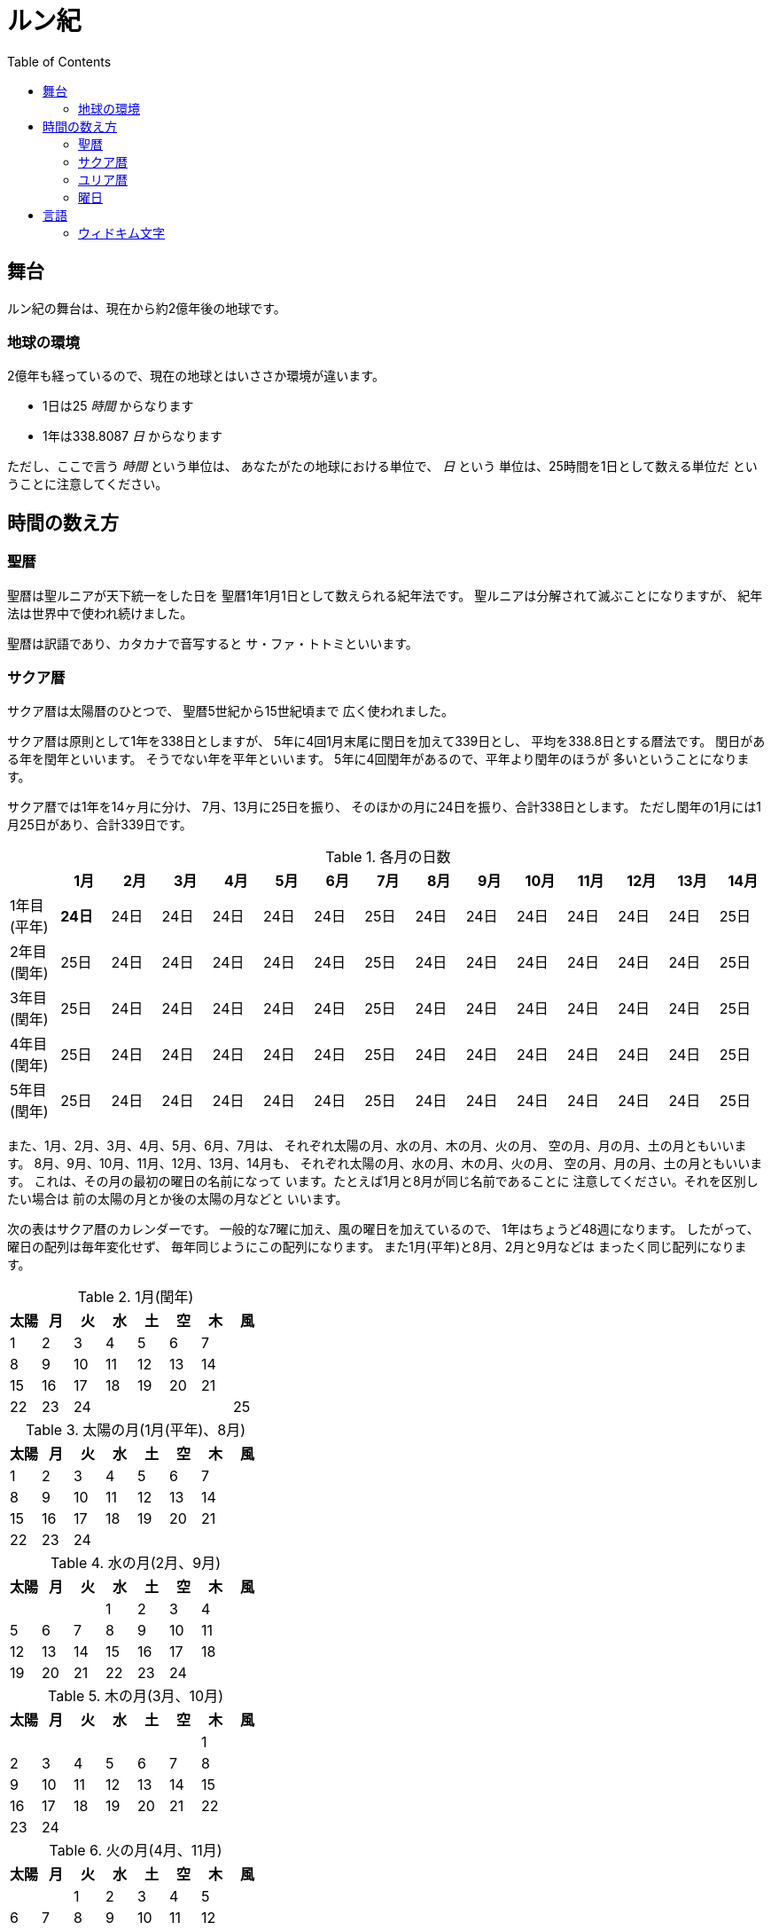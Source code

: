 = ルン紀
:docinfo:
:toc:

== 舞台

ルン紀の舞台は、現在から約2億年後の地球です。

=== 地球の環境

2億年も経っているので、現在の地球とはいささか環境が違います。

* 1日は25 _時間_ からなります
* 1年は338.8087 _日_ からなります

ただし、ここで言う _時間_ という単位は、
あなたがたの地球における単位で、 _日_ という
単位は、25時間を1日として数える単位だ
ということに注意してください。

== 時間の数え方

=== 聖暦

聖暦は聖ルニアが天下統一をした日を
聖暦1年1月1日として数えられる紀年法です。
聖ルニアは分解されて滅ぶことになりますが、
紀年法は世界中で使われ続けました。

聖暦は訳語であり、カタカナで音写すると
サ・ファ・トトミといいます。

=== サクア暦

サクア暦は太陽暦のひとつで、
聖暦5世紀から15世紀頃まで
広く使われました。

サクア暦は原則として1年を338日としますが、
5年に4回1月末尾に閏日を加えて339日とし、
平均を338.8日とする暦法です。
閏日がある年を閏年といいます。
そうでない年を平年といいます。
5年に4回閏年があるので、平年より閏年のほうが
多いということになります。

サクア暦では1年を14ヶ月に分け、
7月、13月に25日を振り、
そのほかの月に24日を振り、合計338日とします。
ただし閏年の1月には1月25日があり、合計339日です。

.各月の日数
|===
||1月|2月|3月|4月|5月|6月|7月|8月|9月|10月|11月|12月|13月|14月

|1年目(平年)|*24日*|24日|24日|24日|24日|24日|25日|24日|24日|24日|24日|24日|24日|25日
|2年目(閏年)|25日|24日|24日|24日|24日|24日|25日|24日|24日|24日|24日|24日|24日|25日
|3年目(閏年)|25日|24日|24日|24日|24日|24日|25日|24日|24日|24日|24日|24日|24日|25日
|4年目(閏年)|25日|24日|24日|24日|24日|24日|25日|24日|24日|24日|24日|24日|24日|25日
|5年目(閏年)|25日|24日|24日|24日|24日|24日|25日|24日|24日|24日|24日|24日|24日|25日
|===

また、1月、2月、3月、4月、5月、6月、7月は、
それぞれ太陽の月、水の月、木の月、火の月、
空の月、月の月、土の月ともいいます。
8月、9月、10月、11月、12月、13月、14月も、
それぞれ太陽の月、水の月、木の月、火の月、
空の月、月の月、土の月ともいいます。
これは、その月の最初の曜日の名前になって
います。たとえば1月と8月が同じ名前であることに
注意してください。それを区別したい場合は
前の太陽の月とか後の太陽の月などと
いいます。

次の表はサクア暦のカレンダーです。
一般的な7曜に加え、風の曜日を加えているので、
1年はちょうど48週になります。
したがって、曜日の配列は毎年変化せず、
毎年同じようにこの配列になります。
また1月(平年)と8月、2月と9月などは
まったく同じ配列になります。

.1月(閏年)
|===
|太陽|月|火|水|土|空|木|風

|1|2|3|4|5|6|7|
|8|9|10|11|12|13|14|
|15|16|17|18|19|20|21|
|22|23|24|||||25
|===

.太陽の月(1月(平年)、8月)
|===
|太陽|月|火|水|土|空|木|風

|1|2|3|4|5|6|7|
|8|9|10|11|12|13|14|
|15|16|17|18|19|20|21|
|22|23|24|||||
|===

.水の月(2月、9月)
|===
|太陽|月|火|水|土|空|木|風

||||1|2|3|4|
|5|6|7|8|9|10|11|
|12|13|14|15|16|17|18|
|19|20|21|22|23|24||
|===

.木の月(3月、10月)
|===
|太陽|月|火|水|土|空|木|風

|||||||1|
|2|3|4|5|6|7|8|
|9|10|11|12|13|14|15|
|16|17|18|19|20|21|22|
|23|24|||||||
|===

.火の月(4月、11月)
|===
|太陽|月|火|水|土|空|木|風

|||1|2|3|4|5|
|6|7|8|9|10|11|12|
|13|14|15|16|17|18|19|
|20|21|22|23|24|||
|===

.空の月(5月、12月)
|===
|太陽|月|火|水|土|空|木|風

||||||1|2|
|3|4|5|6|7|8|9|
|10|11|12|13|14|15|16|
|17|18|19|20|21|22|23|
|24||||||||
|===

.月の月(6月、13月)
|===
|太陽|月|火|水|土|空|木|風

||1|2|3|4|5|6|
|7|8|9|10|11|12|13|
|14|15|16|17|18|19|20|
|21|22|23|24||||
|===

.土の月(7月、14月)
|===
|太陽|月|火|水|土|空|木|風

|||||1|2|3|
|4|5|6|7|8|9|10|
|11|12|13|14|15|16|17|
|18|19|20|21|22|23|24|25|
|===

=== ユリア暦

ユリア暦は太陽暦のひとつで、
聖暦15世紀から広く使われ始めました。

ユリア暦は原則としてサクア暦と同じように
数えますが、115年ごとに平年をひとつ閏年に変えます。
これによって、1年の平均が
338.8087日になり、より正確になりました。

=== 曜日

ルン紀のほとんどの文化で1週は
7日であり、それぞれの日に曜日が割り当てられています。

多くのベアン語圏では、
太陽の曜日、月の曜日、火の曜日、水の曜日、
土の曜日、空の曜日、木の曜日があります。

普通、週休は2日であり、太陽の曜日と月の曜日に割り当てられます。
したがって、意味的には太陽の曜日と月の曜日があなたがたの土日にあたり、
火の曜日、水の曜日、土の曜日、空の曜日、木の曜日が
あなたがたの平日にあたると思ってよいでしょう。

また、太陽の曜日などは訳語であり、
カタカナに音写すると、セルセル、タルセル、ウィセル、ファセル、
ムドセル、ワセル、ドールセルとなります。

ただし、サクア暦の風の曜日には、
翼の曜日を割り当てるのが普通です。

以下はそれを表にしたものです。

|===
|音写|訳語|意味

|セルセル|太陽の曜日|土曜日
|タルセル|月の曜日|日曜日
|ウィセル|火の曜日|月曜日
|ファセル|水の曜日|火曜日
|ムドセル|土の曜日|水曜日
|ワセル|空の曜日|木曜日
|ドールセル|木の曜日|金曜日
|イェセル|翼の曜日|
|===

== 言語

=== ウィドキム文字

[.widkim.big.text-center]
VDKM

ウィドキム文字は聖暦の紀元前18世紀〜9世紀頃にウィドキム人が
使用していた文字です。ウィドキム文字は子音のみからなる文字体系(アブジャド)で、
母音を表す文字はありません。話すときはもちろん母音も発音しますが、
ウィキドム文字ではその母音は記述されず、前後の文脈から判断します。

|===
|記号|記号の名前|記号の名前の発音|音素|文字の意味|英語への転写

|[widkim]#B#
|[widkim]#B#|/be/
|/b/
|紙
|b

|[widkim]#D#
|[widkim]#DL#|/dˈɔl/
|/d/
|木
|d

|[widkim]#F#
|[widkim]#F#|/fa/
|/f/
|水
|f

|[widkim]#G#
|[widkim]#G#|/gil/
|/g/
|右/東
|g

|[widkim]#H#
|[widkim]#HK#|/hˈæk/
|/h/
|雲
|h

|[widkim]#K#
|[widkim]#K#|/ke/
|/k/
|雷
|k

|[widkim]#L#
|[widkim]#L#|/el/
|/l/
|左/西
|l

|[widkim]#M#
|[widkim]#MD#|/md/
|/m/
|山
|m

|[widkim]#N#
|[widkim]#RYN#|/rin/
|/n/
|男性
|n

|[widkim]#P#
|[widkim]#PL#|/pæl/
|/p/
|目
|p

|[widkim]#Q#
|[widkim]#QF#|/kúfe/
|/ku/
|川
|q

|[widkim]#R#
|[widkim]#RY#|/ri/
|/r/
|もの
|r

|[widkim]#S#
|[widkim]#SL#|/sel/
|/s/
|太陽
|s

|[widkim]#T#
|[widkim]#TL#|/tal/
|/t/
|月
|t

|[widkim]#V#
|[widkim]#V#|/wi/
|/v/
|火
|v

|[widkim]#W#
|[widkim]#W#|/wa/
|/w/
|空/アーチ
|w

|[widkim]#Y#
|[widkim]#Y#|/je/
|/j/
|翼
|y

|[widkim]#Z#
|[widkim]#Z#|/za/
|/z/
|雨
|z

|[widkim]#s#
|[widkim]#RYs#|/riθ/
|/θ/
|女性
|th
|===
